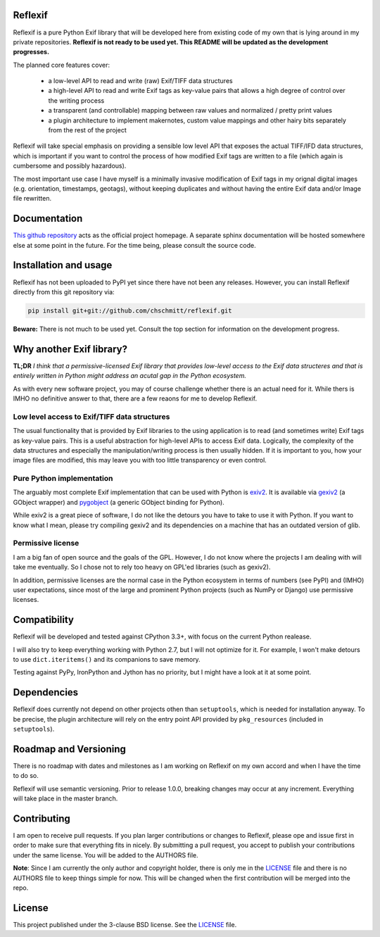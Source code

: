 Reflexif
========

Reflexif is a pure Python Exif library that will be developed here
from existing code of my own that is lying around in my private repositories.
**Reflexif is not ready to be used yet. This README will be updated as
the development progresses.**

The planned core features cover:

 - a low-level API to read and write (raw) Exif/TIFF data structures
 - a high-level API to read and write Exif tags as key-value pairs
   that allows a high degree of control over the writing process
 - a transparent (and controllable) mapping between raw values and
   normalized / pretty print values
 - a plugin architecture to implement makernotes, custom value mappings
   and other hairy bits separately from the rest of the project

Reflexif will take special emphasis on providing a sensible low level API
that exposes the actual TIFF/IFD data structures, which is important
if you want to control the process of how modified Exif tags are written
to a file (which again is cumbersome and possibly hazardous).

The most important use case I have myself is a minimally invasive
modification of Exif tags in my orignal digital images
(e.g. orientation, timestamps, geotags), without keeping duplicates
and without having the entire Exif data and/or Image file rewritten.

Documentation
=============

`This github repository <https://github.com/chschmitt/reflexif>`_ acts
as the official project homepage. A separate sphinx documentation
will be hosted somewhere else at some point in the future. For the
time being, please consult the source code.

Installation and usage
======================

Reflexif has not been uploaded to PyPI yet since there have not been any releases.
However, you can install Reflexif directly from this git repository via:

.. code-block::

    pip install git+git://github.com/chschmitt/reflexif.git
    
**Beware:** There is not much to be used yet. Consult the top section for
information on the development progress.


Why another Exif library?
=========================

**TL;DR** *I think that a permissive-licensed Exif library that
provides low-level access to the Exif data structeres and that
is entirely written in Python might address an acutal gap in
the Python ecosystem.*

As with every new software project, you may of course challenge
whether there is an actual need for it. While thers is IMHO no
definitive answer to that, there are a few reaons for me
to develop Reflexif.

Low level access to Exif/TIFF data structures
---------------------------------------------

The usual functionality that is provided by Exif libraries to
the using application is to read (and sometimes write)
Exif tags as key-value pairs.
This is a useful abstraction for high-level APIs to access
Exif data. Logically, the complexity of the data structures
and especially the manipulation/writing process is then usually
hidden.
If it is important to you, how your image files are modified,
this may leave you with too little transparency or even control.

Pure Python implementation
--------------------------

The arguably most complete Exif implementation that can be
used with Python is `exiv2 <http://exiv2.org>`_. It is available
via `gexiv2 <https://wiki.gnome.org/Projects/gexiv2>`_ (a GObject wrapper)
and `pygobject <https://wiki.gnome.org/Projects/PyGObject>`_
(a generic GObject binding for Python).

While exiv2 is a great piece of software, I do not like
the detours you have to take to use it with Python. If you want to
know what I mean, please try compiling gexiv2 and its dependencies on
a machine that has an outdated version of glib.

Permissive license
------------------

I am a big fan of open source and the goals of the GPL. However,
I do not know where the projects I am dealing with will take
me eventually. So I chose not to rely too heavy on GPL'ed
libraries (such as gexiv2). 

In addition, permissive licenses are the normal case in the Python ecosystem
in terms of numbers (see PyPI) and (IMHO) user expectations, since most
of the large and prominent Python projects (such as NumPy or Django)
use permissive licenses.

Compatibility
=============

Reflexif will be developed and tested against CPython 3.3+, with focus
on the current Python realease.

I will also try to keep everything working with Python 2.7, but I will not optimize
for it. For example, I won't make detours to use ``dict.iteritems()`` and its
companions to save memory.

Testing against PyPy, IronPython and Jython has no priority, but I might have
a look at it at some point.

Dependencies
============

Reflexif does currently not depend on other projects othen than ``setuptools``,
which is needed for installation anyway. To be precise, the plugin architecture
will rely on the entry point API provided by ``pkg_resources``
(included in ``setuptools``).
 

Roadmap and Versioning
======================

There is no roadmap with dates and milestones as I am working on Reflexif
on my own accord and when I have the time to do so.

Reflexif will use semantic versioning. Prior to release 1.0.0, breaking changes
may occur at any increment. Everything will take place in the master branch.

Contributing
============

I am open to receive pull requests. If you plan larger contributions or
changes to Reflexif, please ope and issue first in order to make sure
that everything fits in nicely. By submitting a pull request, you accept
to publish your contributions under the same license. You will be added
to the AUTHORS file.

**Note**: Since I am currently the only author and copyright holder, there is only me
in the `LICENSE <https://github.com/chschmitt/reflexif/blob/master/LICENSE>`_
file and there is no AUTHORS file to keep things simple for now.
This will be changed when the first contribution will be merged into the repo.

License
=======

This project published under the 3-clause BSD license. See the
`LICENSE <https://github.com/chschmitt/reflexif/blob/master/LICENSE>`_ file.



